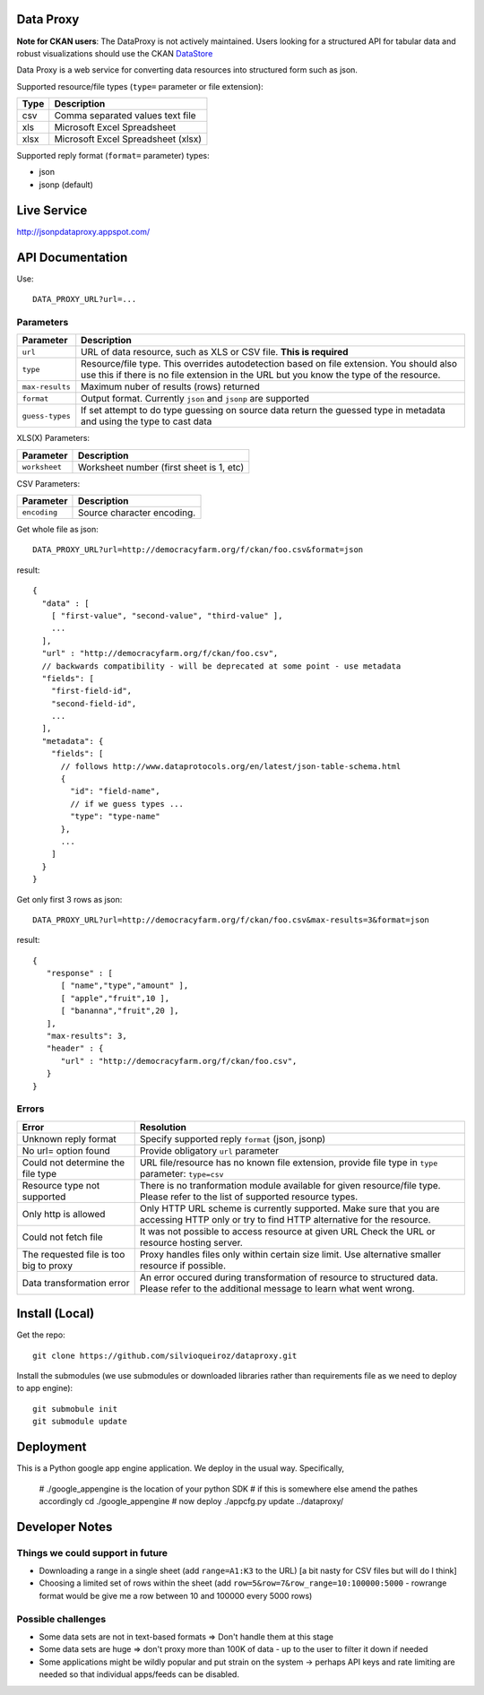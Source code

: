 Data Proxy
++++++++++

**Note for CKAN users**: The DataProxy is not actively maintained. Users looking for a structured API for tabular data
and robust visualizations should use the CKAN DataStore_

.. _DataStore: http://docs.ckan.org/en/latest/maintaining/datastore.html


Data Proxy is a web service for converting data resources into structured form such as json.

.. image:: http://packages.python.org/dataproxy/_images/data_proxy.png

Supported resource/file types (``type=`` parameter or file extension):

+--------------------+---------------------------------------------+
| Type               | Description                                 |
+====================+=============================================+
| csv                | Comma separated values text file            |
+--------------------+---------------------------------------------+
| xls                | Microsoft Excel Spreadsheet                 |
+--------------------+---------------------------------------------+
| xlsx               | Microsoft Excel Spreadsheet (xlsx)          |
+--------------------+---------------------------------------------+

Supported reply format (``format=`` parameter) types:

* json
* jsonp (default)


Live Service
++++++++++++

http://jsonpdataproxy.appspot.com/


API Documentation
+++++++++++++++++
   
Use::

    DATA_PROXY_URL?url=...

Parameters
==========

+--------------------+--------------------------------------------+
| Parameter          | Description                                |
+====================+============================================+
| ``url``            | URL of data resource, such as XLS or CSV   |
|                    | file. **This is required**                 |
+--------------------+--------------------------------------------+
| ``type``           | Resource/file type. This overrides         |
|                    | autodetection based on file extension. You |
|                    | should also use this if there is no file   |
|                    | extension in the URL but you know the type |
|                    | of the resource.                           |
+--------------------+--------------------------------------------+
| ``max-results``    | Maximum nuber of results (rows) returned   |
+--------------------+--------------------------------------------+
| ``format``         | Output format. Currently ``json`` and      |
|                    | ``jsonp`` are supported                    |
+--------------------+--------------------------------------------+
| ``guess-types``    | If set attempt to do type guessing on      |
|                    | source data return the guessed type in     |
|                    | metadata and using the type to cast data   |
+--------------------+--------------------------------------------+

XLS(X) Parameters:

+--------------------+--------------------------------------------+
| Parameter          | Description                                |
+====================+============================================+
| ``worksheet``      | Worksheet number (first sheet is 1, etc)   |
+--------------------+--------------------------------------------+

CSV Parameters:

+--------------------+--------------------------------------------+
| Parameter          | Description                                |
+====================+============================================+
| ``encoding``       | Source character encoding.                 |
+--------------------+--------------------------------------------+


Get whole file as json::

    DATA_PROXY_URL?url=http://democracyfarm.org/f/ckan/foo.csv&format=json
    
result::

    {
      "data" : [
        [ "first-value", "second-value", "third-value" ],
        ...
      ],
      "url" : "http://democracyfarm.org/f/ckan/foo.csv",
      // backwards compatibility - will be deprecated at some point - use metadata
      "fields": [
        "first-field-id",
        "second-field-id",
        ...
      ],
      "metadata": {
        "fields": [
          // follows http://www.dataprotocols.org/en/latest/json-table-schema.html
          {
            "id": "field-name",
            // if we guess types ...
            "type": "type-name"
          },
          ...
        ]
      }
    }


Get only first 3 rows as json::

    DATA_PROXY_URL?url=http://democracyfarm.org/f/ckan/foo.csv&max-results=3&format=json
    
result::

    {
       "response" : [
          [ "name","type","amount" ],
          [ "apple","fruit",10 ],
          [ "bananna","fruit",20 ],
       ],
       "max-results": 3,
       "header" : {
          "url" : "http://democracyfarm.org/f/ckan/foo.csv",
       }
    }

Errors
======

+----------------------------------------+----------------------------------------------------+
| Error                                  | Resolution                                         |
+========================================+====================================================+
| Unknown reply format                   | Specify supported reply ``format`` (json, jsonp)   |
+----------------------------------------+----------------------------------------------------+
| No url= option found                   | Provide obligatory ``url`` parameter               |
+----------------------------------------+----------------------------------------------------+
| Could not determine the file type      | URL file/resource has no known file extension,     |
|                                        | provide file type in ``type`` parameter:           |
|                                        | ``type=csv``                                       |
+----------------------------------------+----------------------------------------------------+
| Resource type not supported            | There is no tranformation module available for     |
|                                        | given resource/file type. Please refer to the list |
|                                        | of supported resource types.                       |
+----------------------------------------+----------------------------------------------------+
| Only http is allowed                   | Only HTTP URL scheme is currently supported. Make  |
|                                        | sure that you are accessing HTTP only or try to    |
|                                        | find HTTP alternative for the resource.            |
+----------------------------------------+----------------------------------------------------+
| Could not fetch file                   | It was not possible to access resource at given URL|
|                                        | Check the URL or resource hosting server.          |
+----------------------------------------+----------------------------------------------------+
| The requested file is too big to proxy | Proxy handles files only within certain size limit.|
|                                        | Use alternative smaller resource if possible.      |
+----------------------------------------+----------------------------------------------------+
| Data transformation error              | An error occured during transformation of resource |
|                                        | to structured data. Please refer to the additional |
|                                        | message to learn what went wrong.                  |
+----------------------------------------+----------------------------------------------------+


Install (Local)
+++++++++++++++

Get the repo::

    git clone https://github.com/silvioqueiroz/dataproxy.git

Install the submodules (we use submodules or downloaded libraries rather than
requirements file as we need to deploy to app engine)::

    git submobule init
    git submodule update


Deployment
++++++++++

This is a Python google app engine application. We deploy in the usual way.
Specifically, 


    # ./google_appengine is the location of your python SDK
    # if this is somewhere else amend the pathes accordingly
    cd ./google_appengine
    # now deploy
    ./appcfg.py update ../dataproxy/


Developer Notes
+++++++++++++++

Things we could support in future
=================================

* Downloading a range in a single sheet (add ``range=A1:K3`` to the URL) [a bit nasty for CSV files but will do I think]
* Choosing a limited set of rows within the sheet (add ``row=5&row=7&row_range=10:100000:5000`` - rowrange format would be give me a row between 10 and 100000 every 5000 rows)

Possible challenges
===================

* Some data sets are not in text-based formats => Don't handle them at this stage
* Some data sets are huge => don't proxy more than 100K of data - up to the user to filter it down if needed
* Some applications might be wildly popular and put strain on the system -> perhaps API keys and rate limiting are needed so that individual apps/feeds can be disabled.

